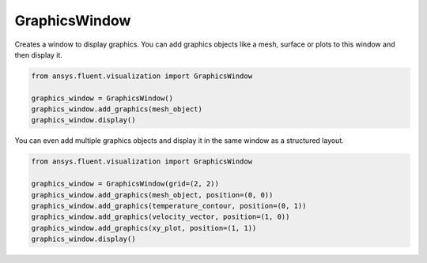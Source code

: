 .. _ref_graphics_window:

GraphicsWindow
==============
 
.. autopostdoc:: ansys.fluent.visualization.graphics.graphics_window.GraphicsWindow

Creates a window to display graphics. You can add graphics objects like a
mesh, surface or plots to this window and then display it.

.. code-block:: python

    from ansys.fluent.visualization import GraphicsWindow

    graphics_window = GraphicsWindow()
    graphics_window.add_graphics(mesh_object)
    graphics_window.display()


You can even add multiple graphics objects and display it in the same window
as a structured layout.

.. code-block:: python

    from ansys.fluent.visualization import GraphicsWindow

    graphics_window = GraphicsWindow(grid=(2, 2))
    graphics_window.add_graphics(mesh_object, position=(0, 0))
    graphics_window.add_graphics(temperature_contour, position=(0, 1))
    graphics_window.add_graphics(velocity_vector, position=(1, 0))
    graphics_window.add_graphics(xy_plot, position=(1, 1))
    graphics_window.display()
